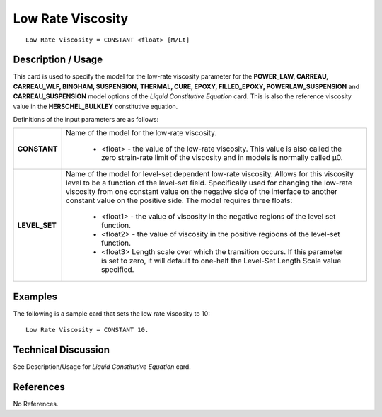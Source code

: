 ******************
Low Rate Viscosity
******************

::

   Low Rate Viscosity = CONSTANT <float> [M/Lt]

-----------------------
**Description / Usage**
-----------------------

This card is used to specify the model for the low-rate viscosity parameter for the **POWER_LAW, CARREAU, CARREAU_WLF, BINGHAM, SUSPENSION,**
**THERMAL, CURE, EPOXY, FILLED_EPOXY, POWERLAW_SUSPENSION** and **CARREAU_SUSPENSION** model options of the *Liquid Constitutive Equation*
card. This is also the reference viscosity value in the **HERSCHEL_BULKLEY** constitutive equation.

Definitions of the input parameters are as follows:

+-----------------+----------------------------------------------------------------------------------------------------+
|**CONSTANT**     |Name of the model for the low-rate viscosity.                                                       |
|                 |                                                                                                    |
|                 | * <float> - the value of the low-rate viscosity. This value is also called the zero strain-rate    |
|                 |   limit of the viscosity and in models is normally called μ0.                                      |
+-----------------+----------------------------------------------------------------------------------------------------+
|**LEVEL_SET**    |Name of the model for level-set dependent low-rate viscosity. Allows for this viscosity level to be |
|                 |a function of the level-set field. Specifically used for changing the low-rate viscosity from one   |
|                 |constant value on the negative side of the interface to another constant value on the positive side.|
|                 |The model requires three floats:                                                                    |
|                 |                                                                                                    |
|                 | * <float1> - the value of viscosity in the negative regions of the level set function.             |
|                 | * <float2> - the value of viscosity in the positive regioons of the level-set function.            |
|                 | * <float3> Length scale over which the transition occurs. If this parameter is set to zero, it will|
|                 |   default to one-half the Level-Set Length Scale value specified.                                  |
+-----------------+----------------------------------------------------------------------------------------------------+

------------
**Examples**
------------

The following is a sample card that sets the low rate viscosity to 10:

::

   Low Rate Viscosity = CONSTANT 10.

-------------------------
**Technical Discussion**
-------------------------

See Description/Usage for *Liquid Constitutive Equation* card.



--------------
**References**
--------------

No References.